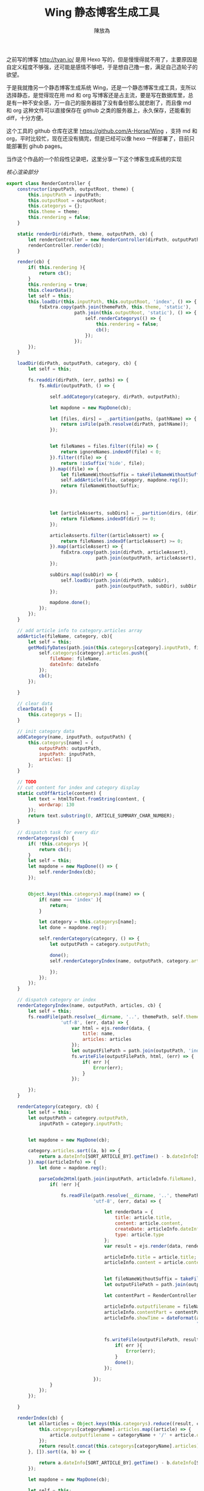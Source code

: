 #+TITLE: Wing 静态博客生成工具
#+AUTHOR: 陳放為

之前写的博客 [[http://tyan.io/][http://tyan.io/]] 是用 Hexo 写的，但是慢慢得就不用了，主要原因是自定义程度不够强，还可能是感情不够吧，于是想自己撸一套，满足自己造轮子的欲望。

于是我就撸另一个静态博客生成系统 Wing，还是一个静态博客生成工具，支所以选择静态，是觉得现在用 md 和 org 写博客还是占主流，要是写在数据库里，总是有一种不安全感，万一自己的服务器挂了没有备份那么就悲剧了，而且像 md 和 org 这种文件可以直接保存在 github 之类的服务器上，永久保存，还能看到 diff，十分方便。

这个工具的 github 仓库在这里 [[https://github.com/A-Horse/Wing]] ，支持 md 和 org，平时比较忙，现在还没有搞完，但是已经可以像 hexo 一样部署了，目前只能部署到 gihub pages。

当作这个作品的一个阶段性记录吧，这里分享一下这个博客生成系统的实现

/核心渲染部分/
#+begin_src javascript
export class RenderController {
    constructor(inputPath, outputRoot, theme) {
        this.inputPath = inputPath;
        this.outputRoot = outputRoot;
        this.categorys = {};
        this.theme = theme;        
        this.rendering = false;
    }

    static renderDir(dirPath, theme, outputPath, cb) {
        let renderController = new RenderController(dirPath, outputPath, theme);
        renderController.render(cb);
    }

    render(cb) {
        if( this.rendering ){
            return cb();
        }
        this.rendering = true;
        this.clearData();
        let self = this;
        this.loadDir(this.inputPath, this.outputRoot, 'index', () => {
            fsExtra.copy(path.join(themePath, this.theme, 'static'),
                         path.join(this.outputRoot, 'static'), () => {
                             self.renderCategorys(() => {
                                 this.rendering = false;
                                 cb();
                             });
                         }); 
        });
    }

    loadDir(dirPath, outputPath, category, cb) {
        let self = this;

        fs.readdir(dirPath, (err, paths) => {
            fs.mkdir(outputPath, () => {

                self.addCategory(category, dirPath, outputPath);
                
                let mapdone = new MapDone(cb);
                
                let [files, dirs] = _.partition(paths, (pathName) => {
                    return isFile(path.resolve(dirPath, pathName));
                });

                
                let fileNames = files.filter((file) => {
                    return ignoreNames.indexOf(file) < 0;
                }).filter((file) => {
                    return !isSuffix('hide', file);
                }).map((file) => {
                    let fileNameWithoutSuffix = takeFileNameWithoutSuffix(file);
                    self.addArticle(file, category, mapdone.reg());
                    return fileNameWithoutSuffix;
                });



                let [articleAsserts, subDirs] = _.partition(dirs, (dir) => {
                    return fileNames.indexOf(dir) >= 0;
                });

                articleAsserts.filter((articleAssert) => {
                    return fileNames.indexOf(articleAssert) >= 0;
                }).map((articleAssert) => {
                    fsExtra.copy(path.join(dirPath, articleAssert),
                                 path.join(outputPath, articleAssert), mapdone.reg());
                });
                
                subDirs.map((subDir) => {
                    self.loadDir(path.join(dirPath, subDir), 
                                 path.join(outputPath, subDir), subDir, mapdone.reg());
                });

                mapdone.done();
            });
        });
    }

    // add article info to category.articles array
    addArticle(fileName, category, cb){
        let self = this;
        getModifyDates(path.join(this.categorys[category].inputPath, fileName), (dateInfo) => {
            self.categorys[category].articles.push({
                fileName: fileName,
                dateInfo: dateInfo
            });
            cb();
        });

    }

    // clear data
    clearData() {
        this.categorys = [];
    }

    // init category data
    addCategory(name, inputPath, outputPath) {
        this.categorys[name] = {
            outputPath: outputPath,
            inputPath: inputPath,
            articles: []
        };
    }

    // TODO
    // cut content for index and category display
    static cutOffArticle(content) {
        let text = htmlToText.fromString(content, {
            wordwrap: 130
        });
        return text.substring(0, ARTICLE_SUMMARY_CHAR_NUMBER);
    }

    // dispatch task for every dir
    renderCategorys(cb) {
        if( !this.categorys ){
            return cb();
        }
        let self = this;
        let mapdone = new MapDone(() => {
            self.renderIndex(cb);
        });


        Object.keys(this.categorys).map((name) => {
            if( name === 'index' ){
                return;
            }

            let category = this.categorys[name];
            let done = mapdone.reg();

            self.renderCategory(category, () => {
                let outputPath = category.outputPath;

                done();
                self.renderCategoryIndex(name, outputPath, category.articles, () => {
                    
                });
            });
        });
    }

    // dispatch category or index
    renderCategoryIndex(name, outputPath, articles, cb) {
        let self = this;
        fs.readFile(path.resolve(__dirname, '..', themePath, self.theme, 'category.html'),
                    'utf-8', (err, data) => {
                        var html = ejs.render(data, {
                            title: name,
                            articles: articles
                        });
                        let outputFilePath = path.join(outputPath, 'index.html');
                        fs.writeFile(outputFilePath, html, (err) => {
                            if( err ){
                                Error(err);
                            }
                        });
                        
        });
    }

    renderCategory(category, cb) {
        let self = this;
        let outputPath = category.outputPath,
            inputPath = category.inputPath;

        
        let mapdone = new MapDone(cb);
        
        category.articles.sort((a, b) => {
            return a.dateInfo[SORT_ARTICLE_BY].getTime() - b.dateInfo[SORT_ARTICLE_BY].getTime();
        }).map((articleInfo) => {
            let done = mapdone.reg();
            
            parseCode2Html(path.join(inputPath, articleInfo.fileName), (err, article) => {
                if( !err ){

                    fs.readFile(path.resolve(__dirname, '..', themePath, self.theme, 'article.html'),
                                'utf-8', (err, data) => {

                                    let renderData = {
                                        title: article.title,
                                        content: article.content,
                                        createDate: articleInfo.dateInfo.create,
                                        type: article.type
                                    };
                                    var result = ejs.render(data, renderData);

                                    articleInfo.title = article.title;
                                    articleInfo.content = article.content;
                                    
                                    
                                    let fileNameWithoutSuffix = takeFileNameWithoutSuffix(articleInfo.fileName);
                                    let outputFilePath = path.join(outputPath, fileNameWithoutSuffix + '.html');

                                    let contentPart = RenderController.cutOffArticle(article.content);

                                    articleInfo.outputfilename = fileNameWithoutSuffix + '.html';
                                    articleInfo.contentPart = contentPart;
                                    articleInfo.showTime = dateFormat(articleInfo.dateInfo.create,
                                                                      "dddd, mmmm dS, yyyy, h:MM:ss");
                                    
                                    
                                    fs.writeFile(outputFilePath, result, (err) => {
                                        if( err ){
                                            Error(err);
                                        }
                                        done();
                                    });
                                    
                                });
                }
            });
        });

    }

    renderIndex(cb) {
        let allarticles = Object.keys(this.categorys).reduce((result, categoryName) => {
            this.categorys[categoryName].articles.map((article) => {
                article.outputfilename = categoryName + '/' + article.outputfilename;
            });
            return result.concat(this.categorys[categoryName].articles);
        }, []).sort((a, b) => {

            return a.dateInfo[SORT_ARTICLE_BY].getTime() - b.dateInfo[SORT_ARTICLE_BY].getTime();
        });

        let mapdone = new MapDone(cb);

        let self = this;
        let pageN = Math.ceil(allarticles.length / INDEX_ARTICLE_NUMBER);
        _.chunk(allarticles, INDEX_ARTICLE_NUMBER).map((articles, i) => {
            let done = mapdone.reg();

            fs.readFile(path.resolve(__dirname, '..', themePath, self.theme, 'index.html'),
                        'utf-8', (err, data) => {
                            var html = ejs.render(data, {
                                title: BLOG_NAME,
                                articles: articles,
                                currentPageN: i,
                                pageN: pageN
                            });
                            
                            let outputPath = i === 0 ? this.outputRoot : this.outputRoot + '/page/' + i;

                            fsExtra.mkdirs(outputPath, (err) => {
                                
                                let outputFilePath = path.join(outputPath, 'index.html');
                                
                                fs.writeFile(outputFilePath, html, (err) => {
                                    if( err ){
                                        Error(err);
                                    }
                                    done();
                                });
                            });
                        });
        });
    }

    searchKeyWord() {

    }
    
    toHtml() {

    }
}
#+end_src

首先用类的方法实现一个渲染类，输入适当的参数
